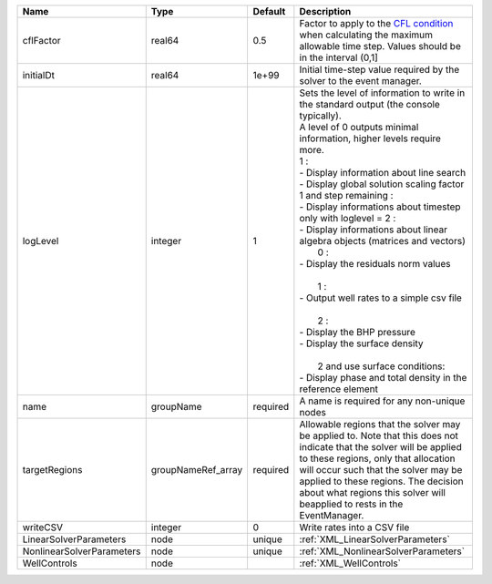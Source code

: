 

========================= ================== ======== ======================================================================================================================================================================================================================================================================================================================================================================================================================================================================================================================================================================================================================================================================================== 
Name                      Type               Default  Description                                                                                                                                                                                                                                                                                                                                                                                                                                                                                                                                                                                                                                                                              
========================= ================== ======== ======================================================================================================================================================================================================================================================================================================================================================================================================================================================================================================================================================================================================================================================================================== 
cflFactor                 real64             0.5      Factor to apply to the `CFL condition <http://en.wikipedia.org/wiki/Courant-Friedrichs-Lewy_condition>`_ when calculating the maximum allowable time step. Values should be in the interval (0,1]                                                                                                                                                                                                                                                                                                                                                                                                                                                                                        
initialDt                 real64             1e+99    Initial time-step value required by the solver to the event manager.                                                                                                                                                                                                                                                                                                                                                                                                                                                                                                                                                                                                                     
logLevel                  integer            1        | Sets the level of information to write in the standard output (the console typically).                                                                                                                                                                                                                                                                                                                                                                                                                                                                                                                                                                                                   
                                                      | A level of 0 outputs minimal information, higher levels require more.                                                                                                                                                                                                                                                                                                                                                                                                                                                                                                                                                                                                                    
                                                      | 1 :                                                                                                                                                                                                                                                                                                                                                                                                                                                                                                                                                                                                                                                                                      
                                                      | - Display information about line search                                                                                                                                                                                                                                                                                                                                                                                                                                                                                                                                                                                                                                                  
                                                      | - Display global solution scaling factor                                                                                                                                                                                                                                                                                                                                                                                                                                                                                                                                                                                                                                                 
                                                      | 1 and step remaining :                                                                                                                                                                                                                                                                                                                                                                                                                                                                                                                                                                                                                                                                   
                                                      | - Display informations about timestep                                                                                                                                                                                                                                                                                                                                                                                                                                                                                                                                                                                                                                                    
                                                      | only with loglevel = 2 :                                                                                                                                                                                                                                                                                                                                                                                                                                                                                                                                                                                                                                                                 
                                                      | - Display informations about linear algebra objects (matrices and vectors)                                                                                                                                                                                                                                                                                                                                                                                                                                                                                                                                                                                                               
                                                      |  0 :                                                                                                                                                                                                                                                                                                                                                                                                                                                                                                                                                                                                                                                                                     
                                                      | - Display the residuals norm values                                                                                                                                                                                                                                                                                                                                                                                                                                                                                                                                                                                                                                                      
                                                      |                                                                                                                                                                                                                                                                                                                                                                                                                                                                                                                                                                                                                                                                                          
                                                      |  1 :                                                                                                                                                                                                                                                                                                                                                                                                                                                                                                                                                                                                                                                                                     
                                                      | - Output well rates to a simple csv file                                                                                                                                                                                                                                                                                                                                                                                                                                                                                                                                                                                                                                                 
                                                      |                                                                                                                                                                                                                                                                                                                                                                                                                                                                                                                                                                                                                                                                                          
                                                      |  2 :                                                                                                                                                                                                                                                                                                                                                                                                                                                                                                                                                                                                                                                                                     
                                                      | - Display the BHP pressure                                                                                                                                                                                                                                                                                                                                                                                                                                                                                                                                                                                                                                                               
                                                      | - Display the surface density                                                                                                                                                                                                                                                                                                                                                                                                                                                                                                                                                                                                                                                            
                                                      |                                                                                                                                                                                                                                                                                                                                                                                                                                                                                                                                                                                                                                                                                          
                                                      |  2 and use surface conditions:                                                                                                                                                                                                                                                                                                                                                                                                                                                                                                                                                                                                                                                           
                                                      | - Display phase and total density in the reference element                                                                                                                                                                                                                                                                                                                                                                                                                                                                                                                                                                                                                               
name                      groupName          required A name is required for any non-unique nodes                                                                                                                                                                                                                                                                                                                                                                                                                                                                                                                                                                                                                                              
targetRegions             groupNameRef_array required Allowable regions that the solver may be applied to. Note that this does not indicate that the solver will be applied to these regions, only that allocation will occur such that the solver may be applied to these regions. The decision about what regions this solver will beapplied to rests in the EventManager.                                                                                                                                                                                                                                                                                                                                                                   
writeCSV                  integer            0        Write rates into a CSV file                                                                                                                                                                                                                                                                                                                                                                                                                                                                                                                                                                                                                                                              
LinearSolverParameters    node               unique   :ref:`XML_LinearSolverParameters`                                                                                                                                                                                                                                                                                                                                                                                                                                                                                                                                                                                                                                                        
NonlinearSolverParameters node               unique   :ref:`XML_NonlinearSolverParameters`                                                                                                                                                                                                                                                                                                                                                                                                                                                                                                                                                                                                                                                     
WellControls              node                        :ref:`XML_WellControls`                                                                                                                                                                                                                                                                                                                                                                                                                                                                                                                                                                                                                                                                  
========================= ================== ======== ======================================================================================================================================================================================================================================================================================================================================================================================================================================================================================================================================================================================================================================================================================== 


